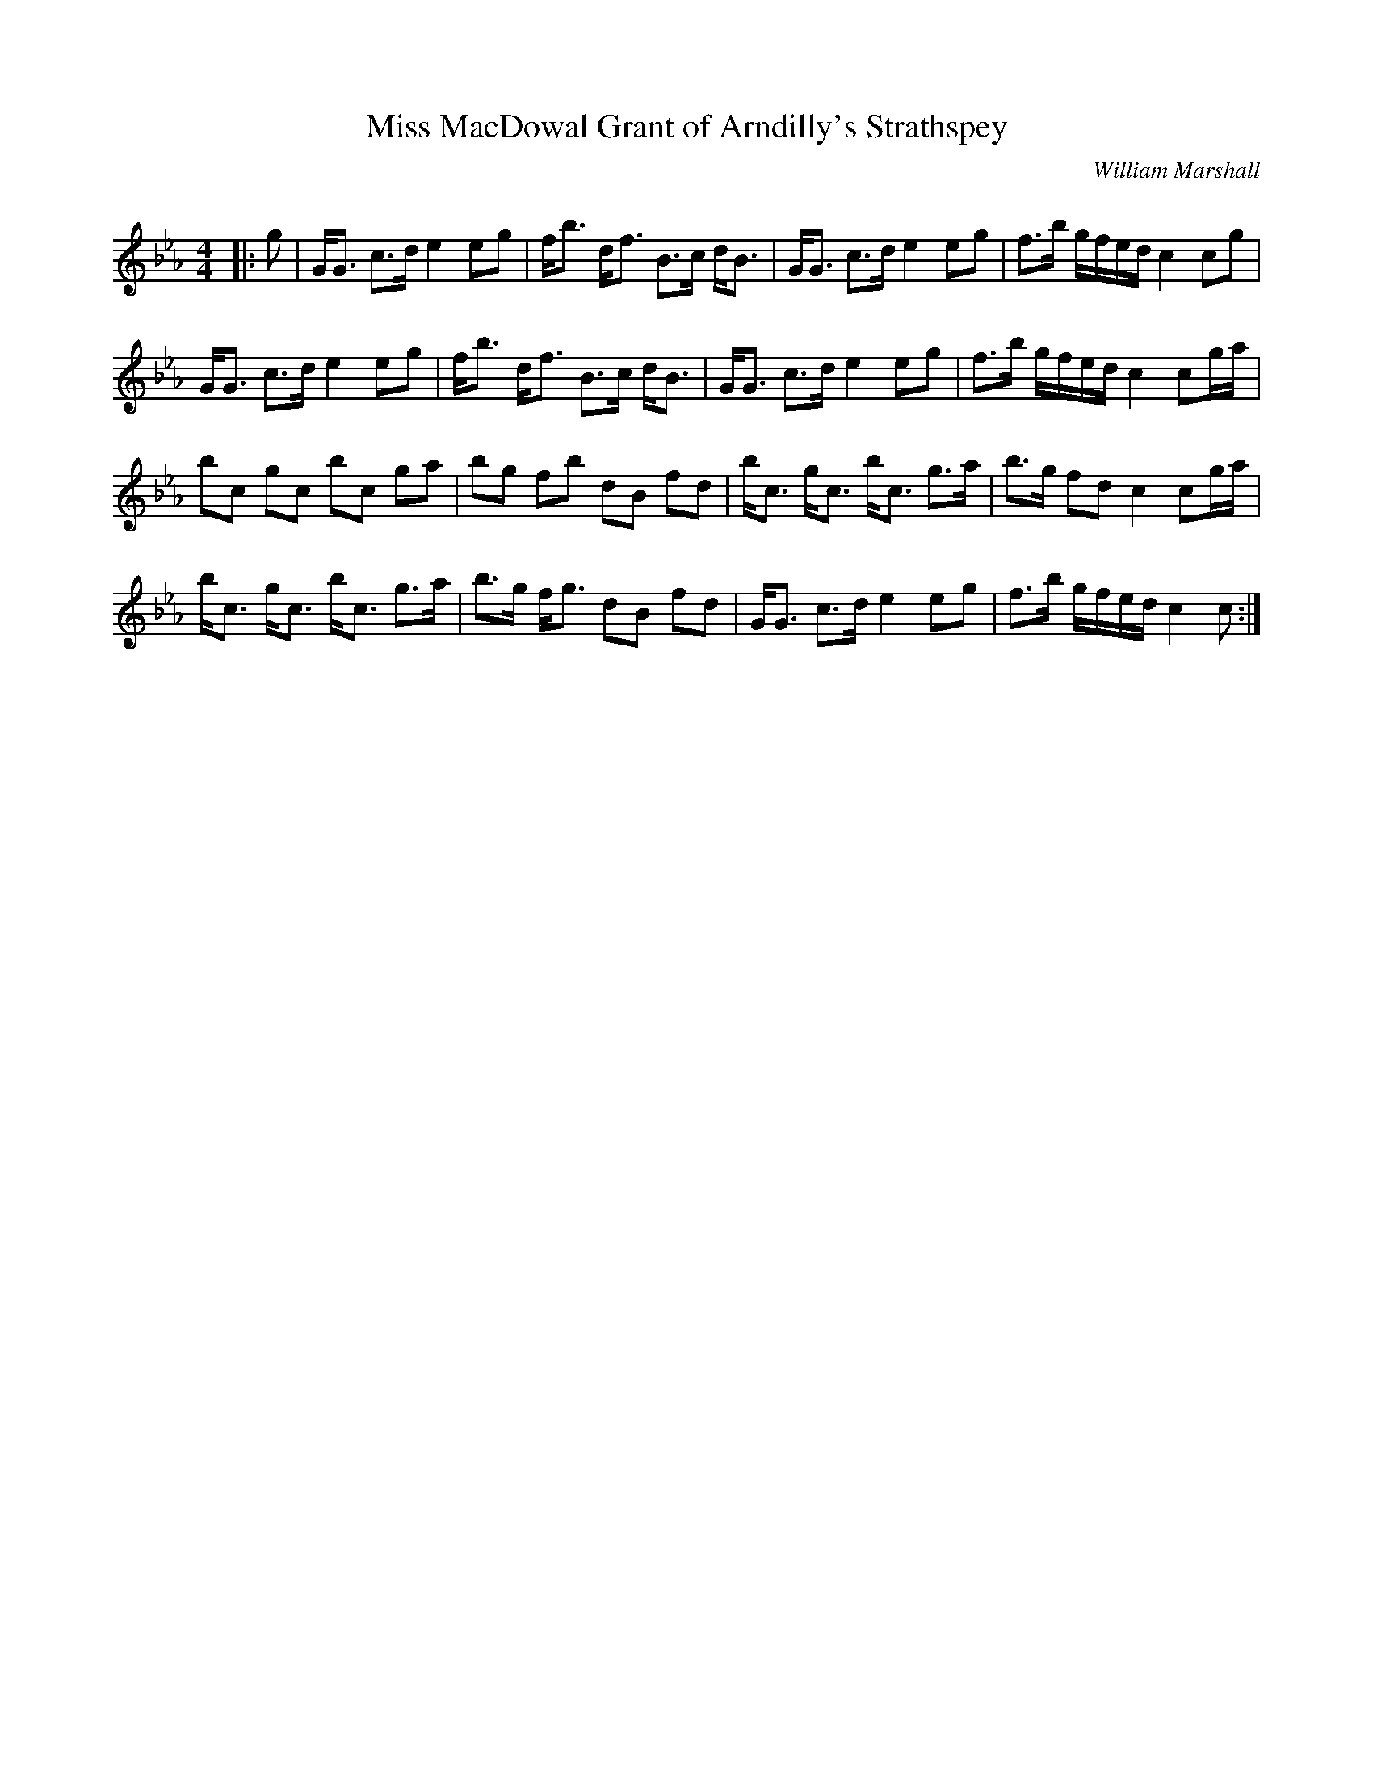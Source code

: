 X:1
T: Miss MacDowal Grant of Arndilly's Strathspey
C:William Marshall
R:Strathspey
Q: 128
K:Cm
M:4/4
L:1/16
|:g2|GG3 c3d e4 e2g2|fb3 df3 B3c dB3|GG3 c3d e4 e2g2|f3b gfed c4 c2g2|
GG3 c3d e4 e2g2|fb3 df3 B3c dB3|GG3 c3d e4 e2g2|f3b gfed c4 c2ga|
b2c2 g2c2 b2c2 g2a2|b2g2 f2b2 d2B2 f2d2|bc3 gc3 bc3 g3a|b3g f2d2 c4 c2ga|
bc3 gc3 bc3 g3a|b3g fg3 d2B2 f2d2|GG3 c3d e4 e2g2|f3b gfed c4 c2:|
